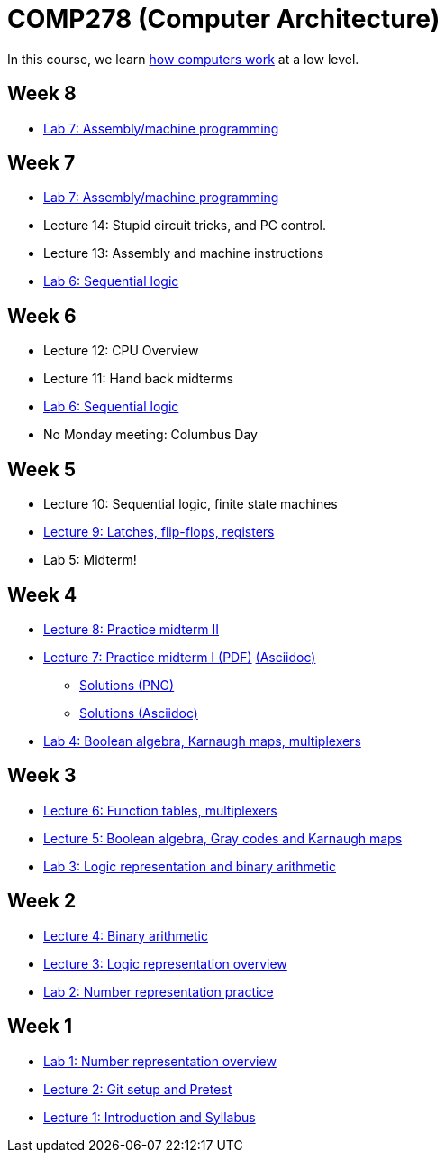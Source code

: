 = COMP278 (Computer Architecture)

In this course, we learn http://www.simplecpu.com/Binary.html[how computers work] at a low level.

== Week 8

* https://github.com/lawrancej/COMP278-2014/blob/master/lab-instructions/lab7.adoc[Lab 7: Assembly/machine programming]

== Week 7

* https://github.com/lawrancej/COMP278-2014/blob/master/lab-instructions/lab7.adoc[Lab 7: Assembly/machine programming]
* Lecture 14: Stupid circuit tricks, and PC control.
* Lecture 13: Assembly and machine instructions
* https://github.com/lawrancej/COMP278-2014/blob/master/lab-instructions/lab6.adoc[Lab 6: Sequential logic]

== Week 6

* Lecture 12: CPU Overview
* Lecture 11: Hand back midterms
* https://github.com/lawrancej/COMP278-2014/blob/master/lab-instructions/lab6.adoc[Lab 6: Sequential logic]
* No Monday meeting: Columbus Day

== Week 5

* Lecture 10: Sequential logic, finite state machines
* https://github.com/lawrancej/COMP278-2014/blob/master/lectures/lecture9.adoc[Lecture 9: Latches, flip-flops, registers]
* Lab 5: Midterm!

== Week 4

* http://lawrancej.github.io/COMP278-2014/exams/practice-midterm2.pdf[Lecture 8: Practice midterm II]
* http://lawrancej.github.io/COMP278-2014/exams/practice-midterm1.pdf[Lecture 7: Practice midterm I (PDF)] https://github.com/lawrancej/COMP278-2014/blob/master/exams/practice-midterm1.adoc[(Asciidoc)]
** https://github.com/lawrancej/COMP278-2014/blob/master/scribbles/midterm-your-head-asplode2.png[Solutions (PNG)]
** https://github.com/lawrancej/COMP278-2014/blob/master/exams/practice-midterm1-solutions.adoc[Solutions (Asciidoc)]
* https://github.com/lawrancej/COMP278-2014/blob/master/lab-instructions/lab4.adoc[Lab 4: Boolean algebra, Karnaugh maps, multiplexers]

== Week 3

* https://github.com/lawrancej/COMP278-2014/blob/master/lectures/lecture6.adoc[Lecture 6: Function tables, multiplexers]
* https://github.com/lawrancej/COMP278-2014/blob/master/lectures/lecture5.adoc[Lecture 5: Boolean algebra, Gray codes and Karnaugh maps]
* https://github.com/lawrancej/COMP278-2014/blob/master/lab-instructions/lab3.adoc[Lab 3: Logic representation and binary arithmetic]

== Week 2

* https://github.com/lawrancej/COMP278-2014/blob/master/lectures/lecture4.adoc[Lecture 4: Binary arithmetic]
* https://github.com/lawrancej/COMP278-2014/blob/master/lectures/lecture3.adoc[Lecture 3: Logic representation overview]
* https://github.com/lawrancej/COMP278-2014/blob/master/lab-instructions/lab2.adoc[Lab 2: Number representation practice]

== Week 1

* https://github.com/lawrancej/COMP278-2014/blob/master/lab-instructions/lab1.adoc[Lab 1: Number representation overview]
* https://github.com/lawrancej/COMP278-2014/blob/master/lectures/lecture2.adoc[Lecture 2: Git setup and Pretest]
* https://github.com/lawrancej/COMP278-2014/blob/master/lectures/lecture1.adoc[Lecture 1: Introduction and Syllabus]

